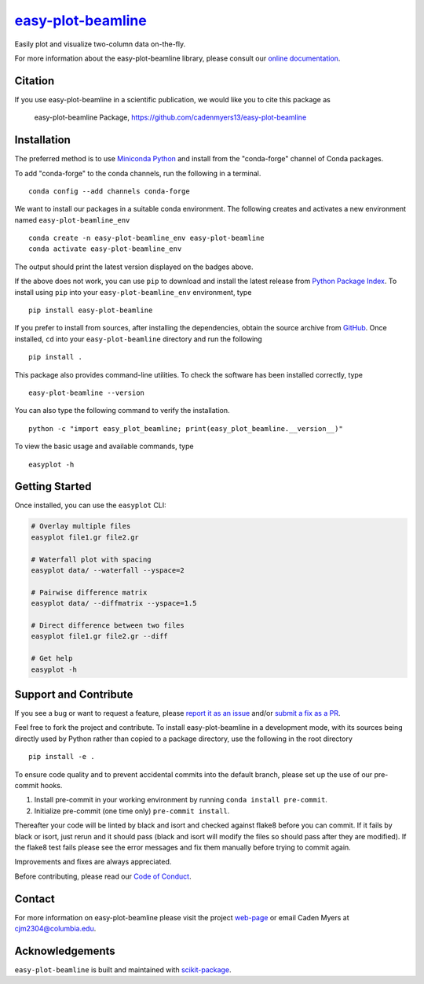 |Icon| |title|_
===============

.. |title| replace:: easy-plot-beamline
.. _title: https://cadenmyers13.github.io/easy-plot-beamline

.. |Icon| image:: https://avatars.githubusercontent.com/cadenmyers13
        :target: https://cadenmyers13.github.io/easy-plot-beamline
        :height: 100px

|PyPI| |Forge| |PythonVersion| |PR|

|CI| |Codecov| |Black| |Tracking|

.. |Black| image:: https://img.shields.io/badge/code_style-black-black
        :target: https://github.com/psf/black

.. |CI| image:: https://github.com/cadenmyers13/easy-plot-beamline/actions/workflows/matrix-and-codecov-on-merge-to-main.yml/badge.svg
        :target: https://github.com/cadenmyers13/easy-plot-beamline/actions/workflows/matrix-and-codecov-on-merge-to-main.yml

.. |Codecov| image:: https://codecov.io/gh/cadenmyers13/easy-plot-beamline/branch/main/graph/badge.svg
        :target: https://codecov.io/gh/cadenmyers13/easy-plot-beamline

.. |Forge| image:: https://img.shields.io/conda/vn/conda-forge/easy-plot-beamline
        :target: https://anaconda.org/conda-forge/easy-plot-beamline

.. |PR| image:: https://img.shields.io/badge/PR-Welcome-29ab47ff
        :target: https://github.com/cadenmyers13/easy-plot-beamline/pulls

.. |PyPI| image:: https://img.shields.io/pypi/v/easy-plot-beamline
        :target: https://pypi.org/project/easy-plot-beamline/

.. |PythonVersion| image:: https://img.shields.io/pypi/pyversions/easy-plot-beamline
        :target: https://pypi.org/project/easy-plot-beamline/

.. |Tracking| image:: https://img.shields.io/badge/issue_tracking-github-blue
        :target: https://github.com/cadenmyers13/easy-plot-beamline/issues

Easily plot and visualize two-column data on-the-fly.

For more information about the easy-plot-beamline library, please consult our `online documentation <https://cadenmyers13.github.io/easy-plot-beamline>`_.

Citation
--------

If you use easy-plot-beamline in a scientific publication, we would like you to cite this package as

        easy-plot-beamline Package, https://github.com/cadenmyers13/easy-plot-beamline

Installation
------------

The preferred method is to use `Miniconda Python
<https://docs.conda.io/projects/miniconda/en/latest/miniconda-install.html>`_
and install from the "conda-forge" channel of Conda packages.

To add "conda-forge" to the conda channels, run the following in a terminal. ::

        conda config --add channels conda-forge

We want to install our packages in a suitable conda environment.
The following creates and activates a new environment named ``easy-plot-beamline_env`` ::

        conda create -n easy-plot-beamline_env easy-plot-beamline
        conda activate easy-plot-beamline_env

The output should print the latest version displayed on the badges above.

If the above does not work, you can use ``pip`` to download and install the latest release from
`Python Package Index <https://pypi.python.org>`_.
To install using ``pip`` into your ``easy-plot-beamline_env`` environment, type ::

        pip install easy-plot-beamline

If you prefer to install from sources, after installing the dependencies, obtain the source archive from
`GitHub <https://github.com/cadenmyers13/easy-plot-beamline/>`_. Once installed, ``cd`` into your ``easy-plot-beamline`` directory
and run the following ::

        pip install .

This package also provides command-line utilities. To check the software has been installed correctly, type ::

        easy-plot-beamline --version

You can also type the following command to verify the installation. ::

        python -c "import easy_plot_beamline; print(easy_plot_beamline.__version__)"


To view the basic usage and available commands, type ::

        easyplot -h

Getting Started
---------------

Once installed, you can use the ``easyplot`` CLI:

.. code-block:: bash

        # Overlay multiple files
        easyplot file1.gr file2.gr

        # Waterfall plot with spacing
        easyplot data/ --waterfall --yspace=2

        # Pairwise difference matrix
        easyplot data/ --diffmatrix --yspace=1.5

        # Direct difference between two files
        easyplot file1.gr file2.gr --diff

        # Get help
        easyplot -h


Support and Contribute
----------------------

If you see a bug or want to request a feature, please `report it as an issue <https://github.com/cadenmyers13/easy-plot-beamline/issues>`_ and/or `submit a fix as a PR <https://github.com/cadenmyers13/easy-plot-beamline/pulls>`_.

Feel free to fork the project and contribute. To install easy-plot-beamline
in a development mode, with its sources being directly used by Python
rather than copied to a package directory, use the following in the root
directory ::

        pip install -e .

To ensure code quality and to prevent accidental commits into the default branch, please set up the use of our pre-commit
hooks.

1. Install pre-commit in your working environment by running ``conda install pre-commit``.

2. Initialize pre-commit (one time only) ``pre-commit install``.

Thereafter your code will be linted by black and isort and checked against flake8 before you can commit.
If it fails by black or isort, just rerun and it should pass (black and isort will modify the files so should
pass after they are modified). If the flake8 test fails please see the error messages and fix them manually before
trying to commit again.

Improvements and fixes are always appreciated.

Before contributing, please read our `Code of Conduct <https://github.com/cadenmyers13/easy-plot-beamline/blob/main/CODE-OF-CONDUCT.rst>`_.

Contact
-------

For more information on easy-plot-beamline please visit the project `web-page <https://cadenmyers13.github.io/>`_ or email Caden Myers at cjm2304@columbia.edu.

Acknowledgements
----------------

``easy-plot-beamline`` is built and maintained with `scikit-package <https://scikit-package.github.io/scikit-package/>`_.
